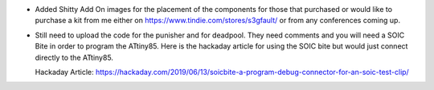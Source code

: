 - Added Shitty Add On images for the placement of the components for those that purchased or would like to purchase a kit from me either on https://www.tindie.com/stores/s3gfault/ or from any conferences coming up.

- Still need to upload the code for the punisher and for deadpool. They need comments and you will need a SOIC Bite in order to program the ATtiny85. Here is the hackaday article for using the SOIC bite but would just connect directly to the ATtiny85.

  Hackaday Article: https://hackaday.com/2019/06/13/soicbite-a-program-debug-connector-for-an-soic-test-clip/

